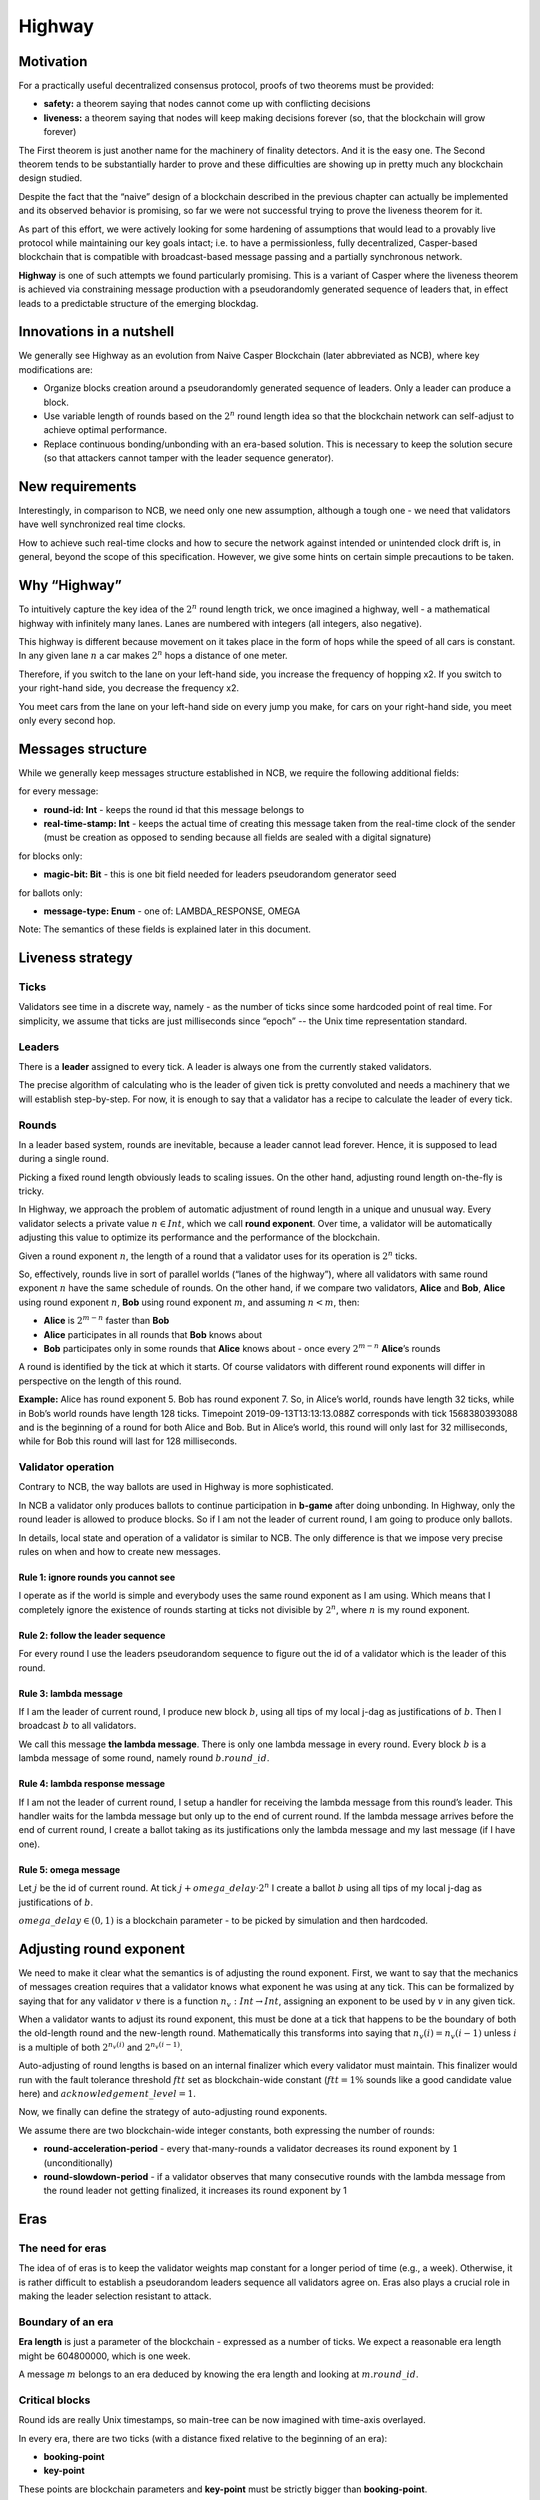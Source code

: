 Highway
=======

Motivation
----------

For a practically useful decentralized consensus protocol, proofs of two theorems must be provided:

-  **safety:** a theorem saying that nodes cannot come up with conflicting decisions
-  **liveness:** a theorem saying that nodes will keep making decisions forever (so, that the blockchain will grow forever)

The First theorem is just another name for the machinery of finality detectors.
And it is the easy one. The Second theorem tends to be substantially harder to
prove and these difficulties are showing up in pretty much any blockchain design
studied.

Despite the fact that the “naive” design of a blockchain described in the previous
chapter can actually be implemented and its observed behavior is promising, so
far we were not successful trying to prove the liveness theorem for it.

As part of this effort, we were actively looking for some hardening of
assumptions that would lead to a provably live protocol while maintaining our
key goals intact; i.e. to have a permissionless, fully decentralized,
Casper-based blockchain that is compatible with broadcast-based message passing
and a partially synchronous network.

**Highway** is one of such attempts we found particularly promising. This is a
variant of Casper where the liveness theorem is achieved via constraining
message production with a pseudorandomly generated sequence of leaders that, in
effect leads to a predictable structure of the emerging blockdag.

Innovations in a nutshell
-------------------------

We generally see Highway as an evolution from Naive Casper Blockchain (later
abbreviated as NCB),  where key modifications are:

-  Organize blocks creation around a pseudorandomly generated sequence of leaders. Only a leader can produce a block.
-  Use variable length of rounds based on the :math:`2^n` round length idea so that the blockchain network can self-adjust to achieve optimal performance.
-  Replace continuous bonding/unbonding with an era-based solution. This is necessary  to keep the solution secure (so that attackers cannot tamper with the leader sequence generator).

New requirements
----------------

Interestingly, in comparison to NCB, we need only one new assumption, although a tough one - we need that validators have well synchronized real time clocks.

How to achieve such real-time clocks and how to secure the network against intended or unintended clock drift is, in general, beyond the scope of this specification. However, we give some hints on certain simple precautions to be taken.

Why “Highway”
-------------

To intuitively capture the key idea of the :math:`2^n` round length trick, we once
imagined a highway, well - a mathematical highway with infinitely many lanes.
Lanes are numbered with integers (all integers, also negative).

This highway is different because movement on it takes place in the form of hops while the speed of all cars is constant. In any given lane :math:`n` a car makes :math:`2^n` hops a distance of one meter.

Therefore, if you switch to the lane on your left-hand side, you increase the frequency of hopping x2. If you switch to your right-hand side, you decrease the frequency x2.

You meet cars from the lane on your left-hand side on every jump you make, for cars on your right-hand side, you meet only every second hop.

Messages structure
------------------

While we generally keep messages structure established in NCB, we require the following additional fields:

for every message:

-  **round-id: Int** - keeps the round id that this message belongs to
-  **real-time-stamp: Int** - keeps the actual time of creating this message taken from the real-time clock of the sender (must be creation as opposed to sending because all fields are sealed with a digital signature)

for blocks only:

-  **magic-bit: Bit** - this is one bit field needed for leaders pseudorandom generator seed

for ballots only:

-  **message-type: Enum** - one of: LAMBDA_RESPONSE, OMEGA

Note: The semantics of these fields is explained later in this document.

Liveness strategy
-----------------

Ticks
~~~~~

Validators see time in a discrete way, namely - as the number of ticks since some
hardcoded point of real time. For simplicity, we assume that ticks are just
milliseconds since “epoch” -- the Unix time representation standard.

Leaders
~~~~~~~

There is a **leader** assigned to every tick. A leader is always one from the currently staked validators.

The precise algorithm of calculating who is the leader of given tick is pretty
convoluted and needs a machinery that we will establish step-by-step. For now,
it is enough to say that a validator has a recipe to calculate the leader of
every tick.

Rounds
~~~~~~

In a leader based system, rounds are inevitable, because a leader cannot lead forever. Hence, it is supposed to lead during a single round.

Picking a fixed round length obviously leads to scaling issues. On the other hand, adjusting round length on-the-fly is tricky.

In Highway, we approach the problem of automatic adjustment of round length in a unique and unusual way. Every validator selects a private value :math:`n \in Int`, which we call **round exponent**. Over time, a validator will be automatically adjusting this value to optimize its performance and the performance of the blockchain.

Given a round exponent :math:`n`, the length of a round that a validator uses for its operation is :math:`2^n` ticks.

So, effectively, rounds live in sort of parallel worlds (“lanes of the highway”), where all validators with same round exponent :math:`n` have the same schedule of rounds. On the other hand, if we compare two validators, **Alice** and **Bob**, **Alice** using round exponent :math:`n`, **Bob** using round exponent :math:`m`, and assuming :math:`n < m`, then:

-  **Alice** is :math:`2^{m-n}` faster than **Bob**
-  **Alice** participates in all rounds that **Bob** knows about
-  **Bob** participates only in some rounds that **Alice** knows about - once every :math:`2^{m-n}` **Alice**\ ’s rounds

A round is identified by the tick at which it starts. Of course validators with different round exponents will differ in perspective on the length of this round.

**Example:** Alice has round exponent 5. Bob has round exponent 7. So, in
Alice’s world, rounds have length 32 ticks, while in Bob’s world rounds have
length 128 ticks. Timepoint 2019-09-13T13:13:13.088Z corresponds with tick
1568380393088 and is the beginning of a round for both Alice and Bob. But in
Alice’s world, this round will only last for 32 milliseconds, while for Bob this
round will last for 128 milliseconds.

Validator operation
~~~~~~~~~~~~~~~~~~~

Contrary to NCB, the way ballots are used in Highway is more sophisticated.

In NCB a validator only produces ballots to continue participation in
**b-game** after doing unbonding. In Highway, only the round leader is allowed
to produce blocks. So if I am not the leader of current round, I am going to
produce only ballots.

In details, local state and operation of a validator is similar to NCB. The only
difference is that we impose very precise rules on when and how to create new
messages.

Rule 1: ignore rounds you cannot see
^^^^^^^^^^^^^^^^^^^^^^^^^^^^^^^^^^^^

I operate as if the world is simple and everybody uses the same round exponent
as I am using. Which means that I completely ignore the existence of rounds
starting at ticks not divisible by :math:`2^n`, where :math:`n` is my round
exponent.

Rule 2: follow the leader sequence
^^^^^^^^^^^^^^^^^^^^^^^^^^^^^^^^^^

For every round I use the leaders pseudorandom sequence to figure out the id of a validator which is the leader of this round.

Rule 3: lambda message
^^^^^^^^^^^^^^^^^^^^^^

If I am the leader of current round, I produce new block :math:`b`, using all tips of my local j-dag as justifications of :math:`b`. Then I broadcast :math:`b` to all validators.

We call this message **the lambda message**. There is only one lambda message in every round. Every block :math:`b` is a lambda message of some round, namely round :math:`b.round\_id`.

Rule 4: lambda response message
^^^^^^^^^^^^^^^^^^^^^^^^^^^^^^^

If I am not the leader of current round, I setup a handler for receiving the
lambda message from this round’s leader. This handler waits for the lambda
message but only up to the end of current round. If the lambda message arrives
before the end of current round, I create a ballot taking as its justifications
only the lambda message and my last message (if I have one).

Rule 5: omega message
^^^^^^^^^^^^^^^^^^^^^

Let :math:`j` be the id of current round. At tick :math:`j + omega\_delay \cdot 2^n` I create a ballot :math:`b` using all tips of my local j-dag as justifications of :math:`b`.

:math:`omega\_delay \in(0,1)` is a blockchain parameter - to be picked by simulation and then hardcoded.

Adjusting round exponent
------------------------

We need to make it clear what the semantics is of adjusting the round exponent. First, we want to say that the mechanics of messages creation requires that a validator knows what exponent he was using at any tick. This can be formalized by saying that for any validator :math:`v` there is a function :math:`n_v: Int \to Int`, assigning an exponent to be used by :math:`v` in any given tick.

When a validator wants to adjust its round exponent, this must be done at a tick that happens to be the boundary of both the old-length round and the new-length round. Mathematically this transforms into saying that :math:`n_v(i) = n_v(i-1)` unless :math:`i` is a multiple of both :math:`2^{n_v(i)}` and :math:`2^{n_v(i-1)}`.

Auto-adjusting of round lengths is based on an internal finalizer which every validator must maintain. This finalizer would run with the fault tolerance threshold :math:`ftt` set as blockchain-wide constant (:math:`ftt=1\%` sounds like a good candidate value here) and :math:`acknowledgement\_level=1`.

Now, we finally can define the strategy of auto-adjusting round exponents.

We assume there are two blockchain-wide integer constants, both expressing the number of rounds:

-  **round-acceleration-period** - every that-many-rounds a validator decreases its round exponent by :math:`1` (unconditionally)
-  **round-slowdown-period** - if a validator observes that many consecutive rounds with the lambda message from the round leader not getting finalized, it increases its round exponent by 1

Eras
----

The need for eras
~~~~~~~~~~~~~~~~~

The idea of of eras is to keep the validator weights map constant for a longer
period of time (e.g., a week). Otherwise, it is rather difficult to
establish a pseudorandom leaders sequence all validators agree on. Eras
also plays a crucial role in making the leader selection resistant to attack.

Boundary of an era
~~~~~~~~~~~~~~~~~~

**Era length** is just a parameter of the blockchain - expressed as a number of ticks. We expect a reasonable era length might be 604800000, which is one week.

A message :math:`m` belongs to an era deduced by knowing the era length and looking at :math:`m.round\_id`.

Critical blocks
~~~~~~~~~~~~~~~

Round ids are really Unix timestamps, so main-tree can be now imagined with time-axis overlayed.

In every era, there are two ticks (with a distance fixed relative to the beginning of an era):

-  **booking-point**
-  **key-point**

These points are blockchain parameters and **key-point** must be strictly bigger than **booking-point**.

Let :math:`era\_start: Int \to Int` be a function that assigns to every tick the beginning of an era this tick belongs to. This function can easily be calculated as:

.. math::


   era\_start(t) = (t / era\_length) * era\_length

… where the division is integer division.

**Booking block** is any block :math:`b` such that both following conditions hold:

-  :math:`b.round\_id \geqslant era\_start(b.round\_id) + booking\_point`
-  :math:`b.main\_parent.round\_id < era\_start(b.round\_id) + booking\_point`

It can be explained as the idea that on any path of the main-tree, booking block is the first block to cross the time defined by **booking-point**, where we consider “time of a block” to be the tick of the beginning of its era.

By analogy, we are defining a **key block** concept.

Leaders sequence
~~~~~~~~~~~~~~~~

To have the sequence of leaders that all validators calculate in the same way, we only need:

1. Canonical sorting of validators so that a weights map can be converted to an array of validators in the canonical way.
2. Agreement on pseudorandom number generator to be used by all validators.
3. Pseudorandom generator seed.

For (1) sorting by validator ids can be used. (2) can be hardcoded. So it is all about the way we pick the seed.

The mechanics of an era
~~~~~~~~~~~~~~~~~~~~~~~

The vision
^^^^^^^^^^

Eras constitute the platform on which two mechanisms work:

-  validators rotation (= bonding/unbonding)
-  leaders sequence

Within a single era:

-  the weights map is fixed
-  the leaders selection functions (assigning a leader to every tick) is fixed

An era starts at fixed point of real time (fixed tick). We generally expect that:

1. The weights map to be used in this era is defined by a booking block from :math:`era\_delay` rounds ago.
2. The random seed to be used in this era is defined by a key block from :math:`era\_delay` rounds ago.

Both :math:`era\_delay` is a blockchain parameter. We expect that reasonable value for :math:`era\_delay` is 2.

Setting the weights map
^^^^^^^^^^^^^^^^^^^^^^^

Just take weights map as defined in the post-state of the corresponding booking block.

Setting the random seed for leaders sequence generator
^^^^^^^^^^^^^^^^^^^^^^^^^^^^^^^^^^^^^^^^^^^^^^^^^^^^^^

Take the hash of corresponding key-block, then add all magic bits from main-tree path-of-blocks between the booking block and the key block (both from the same era).

Disparation of eras
~~~~~~~~~~~~~~~~~~~

In an era we typically will observe many booking blocks and key blocks, just
because the main-tree is typically not a chain. The expectation here is that the
combination of :math:`era\_delay` and :math:`key\_point` together make enough
time between the key block and the beginning of the era it defines, that the LFB
chain of a reasonably strong finalizer will do the selection of only one
“official” key block.

Let us do a simple calculations:

Assuming the era length is set to one week - starting Monday and ending Sunday - and the key point is set to Thursday noon. Also, assume that “era\_delay” is 2. This means that key blocks created just after Thursday noon will control the era that will start 10.5 days later. This is plenty of time and by that time it is “almost sure” that the progressing LFB chain will pick the “right” key block to be used.

In the extreme case, however, the finality of the key block might not be there at the moment of starting the era to be controlled by this block. This is an interesting situation that actually can be handled, although this is to happen in a “shocking” way. The way to go is to run in parallel all possible eras - accordingly to all key blocks that are “on the table”. Of course, these parallel eras must be run as if they are completely independent blockchains (= separate P2p networks). Eventually, the progressing LFB chain will materialize only one reality, and so all the other virtual eras must disappear, so validators will just forget they ever existed. This is exactly like in quantum mechanics, where at some point only one version of reality is materializing.
